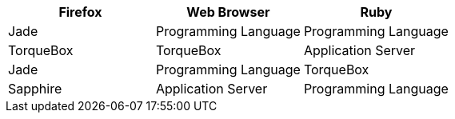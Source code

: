 [cols="33%,33%,33%",33%",options="header"]
|===
|Firefox
|Web Browser
|Ruby
|Jade

|Programming Language
|Programming Language
|TorqueBox
|TorqueBox

|Application Server
|Jade
|Programming Language
|TorqueBox

|Sapphire 
|Application Server
|Programming Language
|TorqueBox
|===
